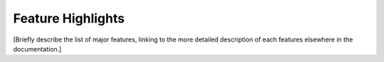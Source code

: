 Feature Highlights
==================

[Briefly describe the list of major features, linking to the more detailed description
of each features elsewhere in the documentation.]
